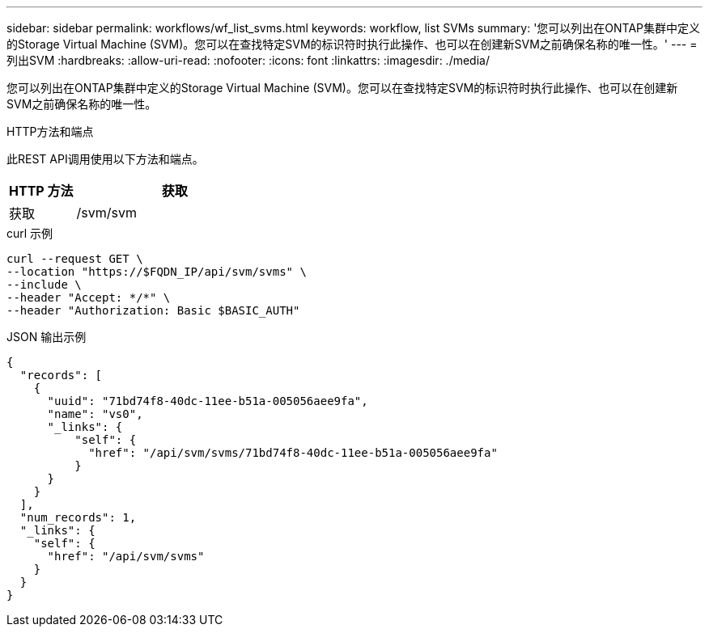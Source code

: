 ---
sidebar: sidebar 
permalink: workflows/wf_list_svms.html 
keywords: workflow, list SVMs 
summary: '您可以列出在ONTAP集群中定义的Storage Virtual Machine (SVM)。您可以在查找特定SVM的标识符时执行此操作、也可以在创建新SVM之前确保名称的唯一性。' 
---
= 列出SVM
:hardbreaks:
:allow-uri-read: 
:nofooter: 
:icons: font
:linkattrs: 
:imagesdir: ./media/


[role="lead"]
您可以列出在ONTAP集群中定义的Storage Virtual Machine (SVM)。您可以在查找特定SVM的标识符时执行此操作、也可以在创建新SVM之前确保名称的唯一性。

.HTTP方法和端点
此REST API调用使用以下方法和端点。

[cols="25,75"]
|===
| HTTP 方法 | 获取 


| 获取 | /svm/svm 
|===
.curl 示例
[source, curl]
----
curl --request GET \
--location "https://$FQDN_IP/api/svm/svms" \
--include \
--header "Accept: */*" \
--header "Authorization: Basic $BASIC_AUTH"
----
.JSON 输出示例
[listing]
----
{
  "records": [
    {
      "uuid": "71bd74f8-40dc-11ee-b51a-005056aee9fa",
      "name": "vs0",
      "_links": {
          "self": {
            "href": "/api/svm/svms/71bd74f8-40dc-11ee-b51a-005056aee9fa"
          }
      }
    }
  ],
  "num_records": 1,
  "_links": {
    "self": {
      "href": "/api/svm/svms"
    }
  }
}
----